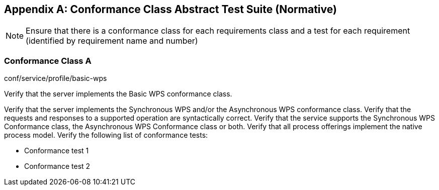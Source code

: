 [appendix]
== Conformance Class Abstract Test Suite (Normative)

[NOTE]
====
Ensure that there is a conformance class for each requirements class and a test for each requirement (identified by requirement name and number)
====

=== Conformance Class A

[requeriment,type="verification"]
====

[requirement,type="general",label="Test id"]
======
conf/service/profile/basic-wps
======

[recommendation,type="general",label="Test purpose"]
======
Verify that the server implements the Basic WPS conformance class.
======

[requirement,type="general",label="Test method"]
======
Verify that the server implements the Synchronous WPS and/or the Asynchronous WPS conformance class. Verify that the requests and responses to a supported operation are syntactically correct. Verify that the service supports the Synchronous WPS Conformance class, the Asynchronous WPS Conformance class or both. Verify that all process offerings implement the native process model. Verify the following list of conformance tests:

- Conformance test 1
- Conformance test 2
======

====